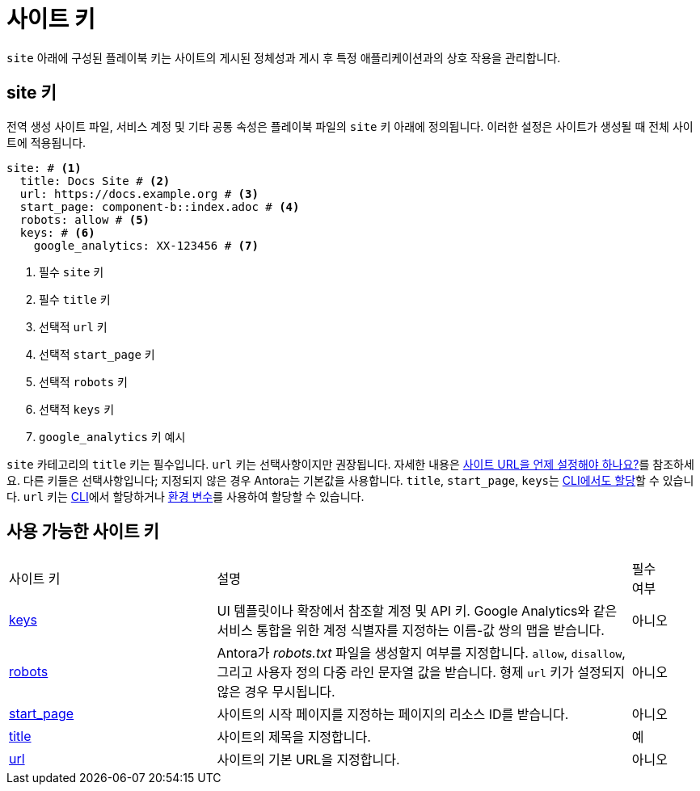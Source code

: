= 사이트 키

``site`` 아래에 구성된 플레이북 키는 사이트의 게시된 정체성과 게시 후 특정 애플리케이션과의 상호 작용을 관리합니다.

[#site-key]
== site 키

전역 생성 사이트 파일, 서비스 계정 및 기타 공통 속성은 플레이북 파일의 ``site`` 키 아래에 정의됩니다.
이러한 설정은 사이트가 생성될 때 전체 사이트에 적용됩니다.

[,yaml]
----
site: # <.>
  title: Docs Site # <.>
  url: https://docs.example.org # <.>
  start_page: component-b::index.adoc # <.>
  robots: allow # <.>
  keys: # <.>
    google_analytics: XX-123456 # <.>
----
<.> 필수 ``site`` 키
<.> 필수 ``title`` 키
<.> 선택적 ``url`` 키
<.> 선택적 ``start_page`` 키
<.> 선택적 ``robots`` 키
<.> 선택적 ``keys`` 키
<.> ``google_analytics`` 키 예시

``site`` 카테고리의 ``title`` 키는 필수입니다.
``url`` 키는 선택사항이지만 권장됩니다.
자세한 내용은 xref:site-url.adoc#when-should-the-site-url-be-set[사이트 URL을 언제 설정해야 하나요?]를 참조하세요.
다른 키들은 선택사항입니다; 지정되지 않은 경우 Antora는 기본값을 사용합니다.
``title``, ``start_page``, ``keys``는 xref:cli:options.adoc[CLI에서도 할당]할 수 있습니다.
``url`` 키는 xref:cli:options.adoc#site-url[CLI]에서 할당하거나 xref:environment-variables.adoc[환경 변수]를 사용하여 할당할 수 있습니다.

[#site-reference]
== 사용 가능한 사이트 키

[cols="3,6,1"]
|===
|사이트 키
|설명
|필수 +
여부

|xref:site-keys.adoc[keys]
|UI 템플릿이나 확장에서 참조할 계정 및 API 키.
Google Analytics와 같은 서비스 통합을 위한 계정 식별자를 지정하는 이름-값 쌍의 맵을 받습니다.
|아니오

|xref:site-robots.adoc[robots]
|Antora가 _robots.txt_ 파일을 생성할지 여부를 지정합니다.
``allow``, ``disallow``, 그리고 사용자 정의 다중 라인 문자열 값을 받습니다.
형제 ``url`` 키가 설정되지 않은 경우 무시됩니다.
|아니오

|xref:site-start-page.adoc[start_page]
|사이트의 시작 페이지를 지정하는 페이지의 리소스 ID를 받습니다.
|아니오

|xref:site-title.adoc[title]
|사이트의 제목을 지정합니다.
|예

|xref:site-url.adoc[url]
|사이트의 기본 URL을 지정합니다.
|아니오
|===